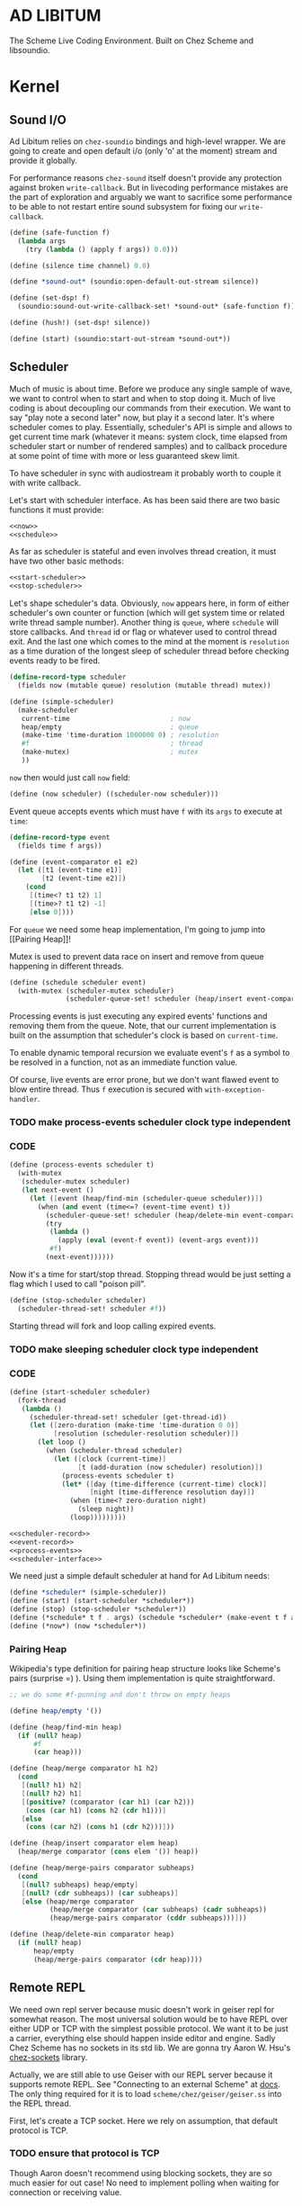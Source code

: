 * AD LIBITUM

  The Scheme Live Coding Environment. Built on Chez Scheme and libsoundio.

* Kernel

** Sound I/O

   Ad Libitum relies on =chez-soundio= bindings and high-level wrapper. We are
   going to create and open default i/o (only 'o' at the moment) stream and
   provide it globally.

   For performance reasons =chez-sound= itself doesn't provide any protection
   against broken =write-callback=. But in livecoding performance mistakes are
   the part of exploration and arguably we want to sacrifice some performance to
   be able to not restart entire sound subsystem for fixing our
   =write-callback=.

#+NAME: sound
#+BEGIN_SRC scheme
  (define (safe-function f)
    (lambda args
      (try (lambda () (apply f args)) 0.0)))

  (define (silence time channel) 0.0)

  (define *sound-out* (soundio:open-default-out-stream silence))

  (define (set-dsp! f)
    (soundio:sound-out-write-callback-set! *sound-out* (safe-function f)))

  (define (hush!) (set-dsp! silence))

  (define (start) (soundio:start-out-stream *sound-out*))
#+END_SRC

** Scheduler

  Much of music is about time. Before we produce any single sample of wave, we
  want to control when to start and when to stop doing it. Much of live coding
  is about decoupling our commands from their execution. We want to say "play
  note a second later" now, but play it a second later. It's where scheduler
  comes to play. Essentially, scheduler's API is simple and allows to get
  current time mark (whatever it means: system clock, time elapsed from
  scheduler start or number of rendered samples) and to callback procedure at
  some point of time with more or less guaranteed skew limit.

  To have scheduler in sync with audiostream it probably worth to couple it with
  write callback.

  Let's start with scheduler interface. As has been said there are two basic
  functions it must provide:

#+NAME: scheduler-interface
#+BEGIN_SRC scheme
  <<now>>
  <<schedule>>
#+END_SRC

  As far as scheduler is stateful and even involves thread creation, it must
  have two other basic methods:

#+NAME: scheduler-interface
#+BEGIN_SRC scheme
  <<start-scheduler>>
  <<stop-scheduler>>
#+END_SRC

  Let's shape scheduler's data. Obviously, =now= appears here, in form of either
  scheduler's own counter or function (which will get system time or related
  write thread sample number). Another thing is =queue=, where =schedule= will
  store callbacks. And =thread= id or flag or whatever used to control thread
  exit. And the last one which comes to the mind at the moment is =resolution=
  as a time duration of the longest sleep of scheduler thread before checking
  events ready to be fired.

#+NAME: scheduler-record
#+BEGIN_SRC scheme
  (define-record-type scheduler
    (fields now (mutable queue) resolution (mutable thread) mutex))

  (define (simple-scheduler)
    (make-scheduler
     current-time                         ; now
     heap/empty                           ; queue
     (make-time 'time-duration 1000000 0) ; resolution
     #f                                   ; thread
     (make-mutex)                         ; mutex
     ))
#+END_SRC

  =now= then would just call =now= field:

#+NAME: now
#+BEGIN_SRC scheme
  (define (now scheduler) ((scheduler-now scheduler)))
#+END_SRC

  Event queue accepts events which must have =f= with its
  =args= to execute at =time=:

#+NAME: event-record
#+BEGIN_SRC scheme
  (define-record-type event
    (fields time f args))

  (define (event-comparator e1 e2)
    (let ([t1 (event-time e1)]
          [t2 (event-time e2)])
      (cond
       [(time<? t1 t2) 1]
       [(time>? t1 t2) -1]
       [else 0])))
#+END_SRC

  For =queue= we need some heap implementation, I'm going to jump into [[Pairing
  Heap]]!

  Mutex is used to prevent data race on insert and remove from queue happening
  in different threads.

#+NAME: schedule
#+BEGIN_SRC scheme
  (define (schedule scheduler event)
    (with-mutex (scheduler-mutex scheduler)
                (scheduler-queue-set! scheduler (heap/insert event-comparator event (scheduler-queue scheduler)))))
#+END_SRC

  Processing events is just executing any expired events' functions and removing
  them from the queue. Note, that our current implementation is built on the
  assumption that scheduler's clock is based on =current-time=.

  To enable dynamic temporal recursion we evaluate event's =f= as a symbol to be
  resolved in a function, not as an immediate function value.

  Of course, live events are error prone, but we don't want flawed event to blow
  entire thread. Thus =f= execution is secured with =with-exception-handler=.

*** TODO make process-events scheduler clock type independent

*** CODE

#+NAME: process-events
#+BEGIN_SRC scheme
  (define (process-events scheduler t)
    (with-mutex
     (scheduler-mutex scheduler)
     (let next-event ()
       (let ([event (heap/find-min (scheduler-queue scheduler))])
         (when (and event (time<=? (event-time event) t))
           (scheduler-queue-set! scheduler (heap/delete-min event-comparator (scheduler-queue scheduler)))
           (try
            (lambda ()
              (apply (eval (event-f event)) (event-args event)))
            #f)
           (next-event))))))
#+END_SRC

  Now it's a time for start/stop thread. Stopping thread would be just setting a
  flag which I used to call "poison pill".

#+NAME: stop-scheduler
#+BEGIN_SRC scheme
  (define (stop-scheduler scheduler)
    (scheduler-thread-set! scheduler #f))
#+END_SRC

  Starting thread will fork and loop calling expired events.

*** TODO make sleeping scheduler clock type independent

*** CODE

#+NAME: start-scheduler
#+BEGIN_SRC scheme
  (define (start-scheduler scheduler)
    (fork-thread
     (lambda ()
       (scheduler-thread-set! scheduler (get-thread-id))
       (let ([zero-duration (make-time 'time-duration 0 0)]
             [resolution (scheduler-resolution scheduler)])
         (let loop ()
           (when (scheduler-thread scheduler)
             (let ([clock (current-time)]
                   [t (add-duration (now scheduler) resolution)])
               (process-events scheduler t)
               (let* ([day (time-difference (current-time) clock)]
                      [night (time-difference resolution day)])
                 (when (time<? zero-duration night)
                   (sleep night))
                 (loop)))))))))
#+END_SRC

#+NAME: scheduler
#+BEGIN_SRC scheme
  <<scheduler-record>>
  <<event-record>>
  <<process-events>>
  <<scheduler-interface>>
#+END_SRC

  We need just a simple default scheduler at hand for Ad Libitum needs:

#+NAME: easy-scheduler
#+BEGIN_SRC scheme
  (define *scheduler* (simple-scheduler))
  (define (start) (start-scheduler *scheduler*))
  (define (stop) (stop-scheduler *scheduler*))
  (define (*schedule* t f . args) (schedule *scheduler* (make-event t f args)))
  (define (*now*) (now *scheduler*))
#+END_SRC

*** Pairing Heap

   Wikipedia's type definition for pairing heap structure looks like Scheme's
   pairs (surprise =) ). Using them implementation is quite straightforward.

#+NAME: pairing-heap
#+BEGIN_SRC scheme
  ;; we do some #f-punning and don't throw on empty heaps

  (define heap/empty '())

  (define (heap/find-min heap)
    (if (null? heap)
        #f
        (car heap)))

  (define (heap/merge comparator h1 h2)
    (cond
     [(null? h1) h2]
     [(null? h2) h1]
     [(positive? (comparator (car h1) (car h2)))
      (cons (car h1) (cons h2 (cdr h1)))]
     [else
      (cons (car h2) (cons h1 (cdr h2)))]))

  (define (heap/insert comparator elem heap)
    (heap/merge comparator (cons elem '()) heap))

  (define (heap/merge-pairs comparator subheaps)
    (cond
     [(null? subheaps) heap/empty]
     [(null? (cdr subheaps)) (car subheaps)]
     [else (heap/merge comparator
            (heap/merge comparator (car subheaps) (cadr subheaps))
            (heap/merge-pairs comparator (cddr subheaps)))]))

  (define (heap/delete-min comparator heap)
    (if (null? heap)
        heap/empty
        (heap/merge-pairs comparator (cdr heap))))
#+END_SRC

** Remote REPL

  We need own repl server because music doesn't work in geiser repl for somewhat
  reason. The most universal solution would be to have REPL over either UDP or
  TCP with the simplest possible protocol. We want it to be just a carrier,
  everything else should happen inside editor and engine. Sadly Chez Scheme has
  no sockets in its std lib. We are gonna try Aaron W. Hsu's [[https://github.com/arcfide/chez-sockets][chez-sockets]]
  library.

  Actually, we are still able to use Geiser with our REPL server because it
  supports remote REPL. See "Connecting to an external Scheme" at [[http://www.nongnu.org/geiser/geiser_3.html#The-REPL][docs]]. The only
  thing required for it is to load =scheme/chez/geiser/geiser.ss= into the REPL
  thread.

  First, let's create a TCP socket. Here we rely on assumption, that default
  protocol is TCP.

*** TODO ensure that protocol is TCP

  Though Aaron doesn't recommend using blocking sockets, they are so much easier
  for out case! No need to implement polling when waiting for connection or
  receiving value.

  Tried blocking sockets. They work fine by themselves, but play bad with
  =sleep= called from other threads! Falling back to asyc sockets and polling then.

*** TODO proper socket closing

*** CODE

#+NAME: open-socket
  #+BEGIN_SRC scheme
    (define (open-socket)
      (let ([socket (sock:create-socket
                     sock:socket-domain/internet
                     sock:socket-type/stream
                     sock:socket-protocol/auto)])
        <<bind-socket>>
        <<listen-socket>>
        socket
        ))
  #+END_SRC

  Then we are going to listen address and port for input. We'll make it
  configurable later, let's provide some sensible hardcoded defaults for now.
  /localhost/ is for security reasons, and /37146/ is default Geiser port.

#+NAME: bind-socket
#+BEGIN_SRC scheme
  (sock:bind-socket socket (sock:string->internet-address "127.0.0.1:37146"))
#+END_SRC

  And then let's listen for new connections!

#+NAME: listen-socket
#+BEGIN_SRC scheme
  (sock:listen-socket socket 1024)
#+END_SRC

To actually accept new connections we are going to create new thread and just
run infinite look with =accept-socket= inside. Remember, our socket is blocking
so it would just wait for the next connection, not eat all CPU by eager calls.
After accepting new connection we'll proceed it in new thread.

#+NAME: accept-connections
#+BEGIN_SRC scheme
  (define (accept-connections repl-server-socket)
    (fork-thread
     (lambda ()
       (let loop ()
         (sleep polling-cycle)
         (let-values ([(socket address) (sock:accept-socket repl-server-socket)])
           (when socket
             (printf "New REPL @ ~s\r\n" (sock:internet-address->string address))
             (spawn-remote-repl socket address)))
         (loop)))))
#+END_SRC

  Every new connection accepted would spawn new thread with a REPL loop inside
  it. Because we are using async sockets, we are forced to run actual loop and
  poll socket for values. /50ms/ should be a reasonable polling delay to keep it
  responsive and not resource greedy at the same time. Also
  =receive-from-socket= require to limit maximum message length. Here /65k/ is
  also is a kind of a guess. Chez Scheme operates UTF-8 strings and messages are
  read as bytevectors from sockets, thus we need a transcoder to convert them
  back and forth. Let's put all these requirements to values:

#+NAME: spawn-remote-repl-options
#+BEGIN_SRC scheme
  (define polling-cycle (make-time 'time-duration 50000000 0))
  (define max-chunk-length 65536)
  (define code-tx (make-transcoder (utf-8-codec) (eol-style lf) (error-handling-mode replace)))
#+END_SRC

  Preparations are straightforward: define some helpers, send initial prompt,
  and start loop.

#+NAME: spawn-remote-repl
#+BEGIN_SRC scheme
  <<spawn-remote-repl-options>>
  (define (spawn-remote-repl socket address)
    (fork-thread
     (lambda ()
       (let* (
              <<repl-send-helpers>>
              )
         (send-prompt)
         <<repl-loop>>
         ))))
#+END_SRC

  Converting messages to bytevectors and sending to proper port is quite
  tedious, let's write a couple of helpers:

#+NAME: repl-send-helpers
#+BEGIN_SRC scheme
  [call-with-send-port
   (lambda (f)
     (let ([response (call-with-bytevector-output-port f code-tx)])
       (sock:send-to-socket socket response address)))]
  [send-prompt
   (lambda ()
     (call-with-send-port (lambda (p) (display "> " p))))]
#+END_SRC

  Loop start with polling delay. For simplicity it's constant and unconditional
  in the beginning of every cycle. If socket is ready and contains non-empty
  message then we do evaluation and send result back. Reading from socket is
  implemented via ports, look at =chez-socket= documentation for more info.

#+NAME: repl-loop
#+BEGIN_SRC scheme
  (let loop ()
    (sleep polling-cycle)
    (let-values ([(request address)
                  (sock:receive-from-socket socket max-chunk-length)])
      (if (and request (positive? (bytevector-length request)))
          (call-with-port
           (open-bytevector-input-port request code-tx)
           <<repl-read-eval-print>>
           )
          (loop))))
#+END_SRC

  Our remote REPL supports multi-form messages, therefore we need inner loop to
  read and process them one by one.

#+NAME: repl-read-eval-print
#+BEGIN_SRC scheme
  (lambda (p)
    (do ([x (read p) (read p)])
        ((eof-object? x))
      (printf "> ~s\r\n" x)
      (call-with-send-port
       <<repl-eval-print>>
       ))
    (send-prompt)
    (loop))
#+END_SRC

  Eval and send result back, easy, huh?

#+NAME: repl-eval-print
#+BEGIN_SRC scheme
  (lambda (p)
    (let* (
           <<repl-eval>>
           )
      <<repl-print>>
      )
    )
#+END_SRC

  Tricky part is that we want to:

    - capture output performed by evaluated form
    - capture result of form evaluated
    - don't blow up on exception and capture it's message

  That's why we can't just call =eval=

#+NAME: repl-eval
#+BEGIN_SRC scheme
  [result #f]
  [output
   (with-output-to-string
     (lambda ()
       (set! result (try-display (lambda () (eval x)) #f))))]
#+END_SRC

  On the other hand, sending is quite straightforward, because we need just to
  write to port provided by =call-with-send-port=

#+NAME: repl-print
#+BEGIN_SRC scheme
  (printf "< ~s\r\n" result)
  (display output p)
  (display result p)
  (newline p)
#+END_SRC

*** TODO stop loop and close socket on disconnect

*** Start REPL server

#+NAME: start-repl-server
#+BEGIN_SRC scheme
  (define (start-repl-server)
    (accept-connections (open-socket)))
#+END_SRC

* Core

  Woohoo! Naive [[Kernel]] draft is here and we could start to explore Core basics
  of Sound. At this point Ad Libitum splits into into interwinded parts: the
  framework and the book. In the framework we are going to grow all necessary
  instruments for live coding. In the book we are going to use those instruments
  to experiment with sound.

** Math

   Before diving into the abyss of digital music let's define several useful
   basic math constants and functions.

#+NAME: basic-math
#+BEGIN_SRC scheme
  (define pi (* (asin 1.0) 2))
  (define +pi   3.14159265358979323846264)
  (define +pi/2 1.57079632679489661923132)
  (define +pi/4  .78539816339744830961566)
  (define -pi (- +pi))
  (define -pi/2 (- +pi/2))
  (define -pi/4 (- +pi/4))
  (define two-pi (* 2 pi))
#+END_SRC

** Generators

   Sound is about motion. About our mean of sensing somewhat periodic motion
   a.k.a waves. The higher is period, the higher is signal pitch. Waveform
   determines character of signal. And irregularities determine... Something.
   Noise? Personality? We'll try to discover.

   Though signal demonstration usually started with sine waveform as the most
   recognizable and surprisingly pleasant one, we are going to start with
   computationally simplest one (though potentially not the fastest to calculate).

   Technically, the simplest generator is just a constant value, no motion,
   silence. But which stands next in simplicity?

   It's the signal, which is in one position half of a time and in another position
   in another half. By "time" here I mean one cycle, one period of signal.

   But first let define a couple of constants to start with. It's a frequency we
   want to hear and its derivatives.

#+NAME: tuner-constants
#+BEGIN_SRC scheme
  (define tuner-frequency 440.0)
  (define tuner-period (/ 1.0 tuner-frequency))
  (define tuner-half-period (/ tuner-period 2.0))
#+END_SRC

#+NAME: simplest-oscillator
#+BEGIN_SRC scheme
  (define (simplest-oscillator time channel)
    (if (> (mod time tuner-period) tuner-half-period)
        1.0
        -1.0))
#+END_SRC

*** TODO add references section
*** TODO add to references link to interactive FFT tutorial

** Envelopes
** Samples & Wavetables
** Metronome

* Std

** FFT
** Filters
** Instruments
** Scales
** Rhythm

* Misc

  =try= is a little helper to guard function calls in vital loops: dsp,
  scheduler, remote repl.

#+NAME: try
#+BEGIN_SRC scheme
  (define (try thunk default)
    (call/cc
     (lambda (k)
       (with-exception-handler
           (lambda (x) (k default))
         thunk))))
#+END_SRC

#+NAME: try-display
#+BEGIN_SRC scheme
  (define (try-display thunk default)
    (call/cc
     (lambda (k)
       (with-exception-handler
           (lambda (x)
             (display-condition x)
             (k default))
         thunk))))
#+END_SRC

  To import =chez-soundio= and =chez-sockets= we must add respective folders to =library-directories=
  To do that let's create a couple of helpers:

#+NAME: add-library-directories
#+BEGIN_SRC scheme
  (define (add-library-directory dir)
    (library-directories
     (cons dir (library-directories))))

  (define (add-library-directories . dirs)
    (unless (null? dirs)
      (add-library-directory (car dirs))
      (apply add-library-directories (cdr dirs))))

  (add-library-directories
   "./chez-soundio"
   "./chez-sockets")
#+END_SRC


  Also let's define several useful aliases and finally start our services:

#+NAME: ad-libitum-init
#+BEGIN_SRC scheme
  (define now scheduler:now)
  (define schedule scheduler:schedule)
  (define callback schedule)

  (sound:start)
  (scheduler:start)
  (repl:start-repl-server)
#+END_SRC

  Tuner stuff to test everything is working:

#+NAME: test-tuner
#+BEGIN_SRC scheme
  (define (sine time freq)
    (sin (* two-pi freq time)))

  (define (tuner time channel)
    ;; inexact because otherwise exact 0 would crash soundio
    (inexact (sine time tuner-frequency)))

  ;; (sound:set-dsp! tuner)
#+END_SRC

* Files :noexport:

#+BEGIN_SRC scheme :tangle ad-libitum.ss :noweb yes :mkdirp yes :paddle no
  <<add-library-directories>>
  (import (chezscheme)
          (prefix (sound) sound:)
          (prefix (scheduler) scheduler:)
          (prefix (repl) repl:))
  <<ad-libitum-init>>
  <<basic-math>>
  <<tuner-constants>>
  <<test-tuner>>
  <<simplest-oscillator>>
#+END_SRC

#+BEGIN_SRC scheme :tangle sound.ss :noweb yes :mkdirp yes :paddle no
  (library (sound (1))
    (export start set-dsp! hush!)
    (import (chezscheme) (prefix (soundio) soundio:))
    <<try>>
    <<sound>>
    )
#+END_SRC

#+BEGIN_SRC scheme :tangle scheduler.ss :noweb yes :mkdirp yes :paddle no
  (library (scheduler)
    (export start stop
            (rename (*schedule* schedule) (*now* now)))
    (import (chezscheme))
    <<try>>
    <<pairing-heap>>
    <<scheduler>>
    <<easy-scheduler>>
    )
#+END_SRC

#+BEGIN_SRC scheme :tangle repl.ss :noweb yes :mkdirp yes :paddle no
  (library (repl (1))
    (export start-repl-server)
    (import (chezscheme)
            (prefix (bsd-sockets) sock:))
    <<try-display>>
    <<open-socket>>
    <<spawn-remote-repl>>
    <<accept-connections>>
    <<start-repl-server>>
    )
#+END_SRC
